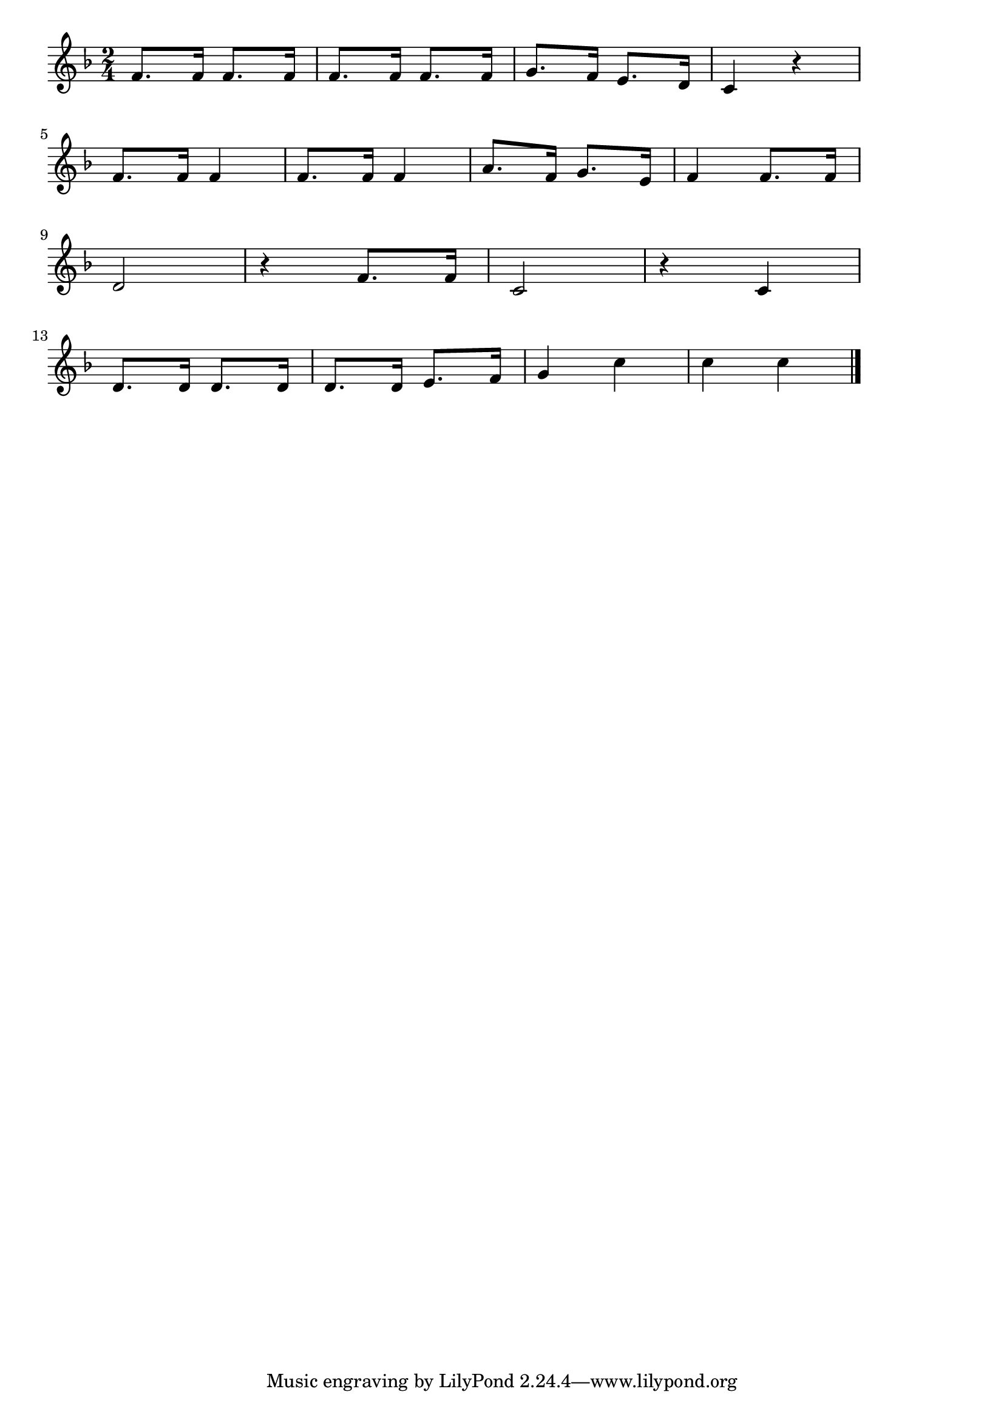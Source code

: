 \version "2.18.2"

% ミッキーマウス・マーチ(ぼくらのくらぶのりーだーは)

\score {

\layout {
line-width = #170
indent = 0\mm
}

\relative c' {
\key f \major
\time 2/4
\set Score.tempoHideNote = ##t
\tempo 4=120
\numericTimeSignature

f8. f16 f8. f16 |
f8. f16 f8. f16 |
g8. f16 e8. d16|
c4 r |
\break
f8. f16 f4 |
f8. f16 f4 |
a8. f16 g8. e16 |
f4  f8. f16 |
\break
d2 |
r4 f8. f16 |
c2 |
r4 c |
\break
d8. d16 d8. d16 |
d8. d16 e8. f16 |
g4 c |
c c |

\bar "|."
}

\midi {}

}